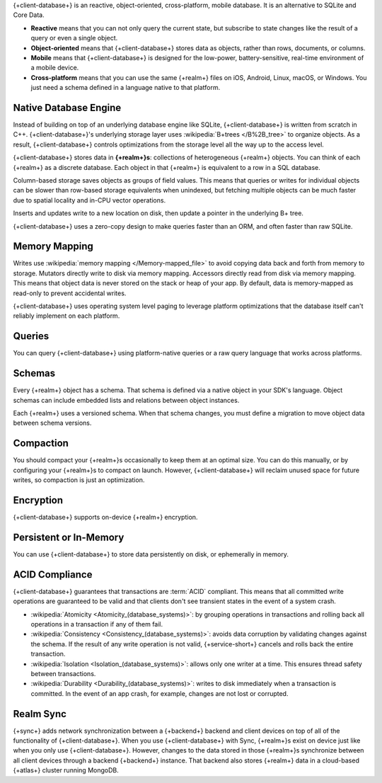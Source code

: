 {+client-database+} is an reactive, object-oriented, cross-platform,
mobile database. It is an alternative to SQLite and Core Data.

- **Reactive** means that you can not only query the current state,
  but subscribe to state changes like the result of a query or even a
  single object.

- **Object-oriented** means that {+client-database+} stores data as
  objects, rather than rows, documents, or columns.

- **Mobile** means that {+client-database+} is designed for the
  low-power, battery-sensitive, real-time environment of a mobile
  device.

- **Cross-platform** means that you can use the same {+realm+}
  files on iOS, Android, Linux, macOS, or Windows. You just need a schema
  defined in a language native to that platform.

Native Database Engine
----------------------

Instead of building on top of an underlying database
engine like SQLite, {+client-database+} is written from
scratch in C++. {+client-database+}'s underlying storage layer uses
:wikipedia:`B+trees </B%2B_tree>` to organize objects. As a result,
{+client-database+} controls optimizations from the storage level all
the way up to the access level.

{+client-database+} stores data in **{+realm+}s**: collections of
heterogeneous {+realm+} objects. You can think of each {+realm+} as a
discrete database. Each object in that {+realm+} is equivalent to a row
in a SQL database.

Column-based storage saves objects as groups of field values. This means
that queries or writes for individual objects can be slower than
row-based storage equivalents when unindexed, but fetching multiple
objects can be much faster due to spatial locality and in-CPU vector
operations.

Inserts and updates write to a new location on disk, then update a
pointer in the underlying B+ tree.

{+client-database+} uses a zero-copy design to make queries faster than
an ORM, and often faster than raw SQLite.

Memory Mapping
--------------

Writes use :wikipedia:`memory mapping </Memory-mapped_file>` to avoid
copying data back and forth from memory to storage. Mutators directly
write to disk via memory mapping. Accessors directly read from disk via
memory mapping. This means that object data is never stored on the stack
or heap of your app. By default, data is memory-mapped as read-only to
prevent accidental writes.

{+client-database+} uses operating system level paging to leverage
platform optimizations that the database itself can't reliably implement
on each platform.

Queries
-------

You can query {+client-database+} using platform-native queries or a
raw query language that works across platforms.

Schemas
-------

Every {+realm+} object has a schema. That schema is defined via a native
object in your SDK's language. Object schemas can include embedded lists
and relations between object instances.

Each {+realm+} uses a versioned schema. When that schema changes, you
must define a migration to move object data between schema versions.

Compaction
----------

You should compact your {+realm+}s occasionally to keep them at an
optimal size. You can do this manually, or by configuring your
{+realm+}s to compact on launch. However, {+client-database+} will
reclaim unused space for future writes, so compaction is just an
optimization.

Encryption
----------

{+client-database+} supports on-device {+realm+} encryption.

Persistent or In-Memory
-----------------------

You can use {+client-database+} to store data persistently on disk, or
ephemerally in memory.

ACID Compliance
---------------

{+client-database+} guarantees that transactions are :term:`ACID`
compliant. This means that all committed write
operations are guaranteed to be valid and that clients don't
see transient states in the event of a system crash.

- :wikipedia:`Atomicity <Atomicity_(database_systems)>`: by grouping
  operations in transactions and rolling back all operations in a
  transaction if any of them fail.

- :wikipedia:`Consistency <Consistency_(database_systems)>`: avoids
  data corruption by validating changes against the schema. If the
  result of any write operation is not valid, {+service-short+} cancels
  and rolls back the entire transaction.

- :wikipedia:`Isolation <Isolation_(database_systems)>`: allows only
  one writer at a time. This ensures thread safety between transactions.

- :wikipedia:`Durability <Durability_(database_systems)>`: writes to
  disk immediately when a transaction is committed. In the event of an
  app crash, for example, changes are not lost or corrupted.

Realm Sync
----------

{+sync+} adds network synchronization between a {+backend+} backend and
client devices on top of all of the functionality of {+client-database+}.
When you use {+client-database+} with Sync, {+realm+}s exist on device
just like when you only use {+client-database+}. However, changes to
the data stored in those {+realm+}s synchronize between all client
devices through a backend {+backend+} instance. That backend also stores
{+realm+} data in a cloud-based {+atlas+} cluster running MongoDB.
